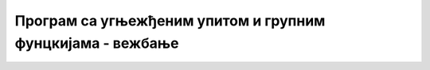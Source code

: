 Програм са угњежђеним упитом и групним фунцкијама - вежбање
===========================================================